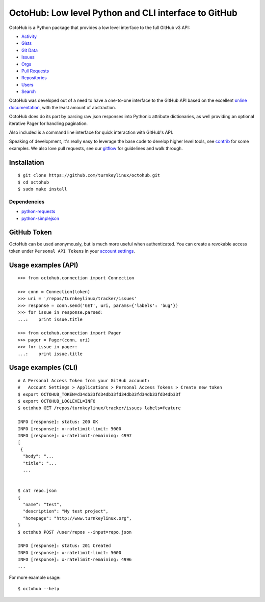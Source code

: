 OctoHub: Low level Python and CLI interface to GitHub
=====================================================

OctoHub is a Python package that provides a low level interface to the
full GitHub v3 API:

* `Activity`_
* `Gists`_
* `Git Data`_
* `Issues`_
* `Orgs`_
* `Pull Requests`_
* `Repositories`_
* `Users`_
* `Search`_

OctoHub was developed out of a need to have a one-to-one interface to
the GitHub API based on the excellent `online documentation`_, with the
least amount of abstraction.

OctoHub does do its part by parsing raw json responses into Pythonic
attribute dictionaries, as well providing an optional iterative Pager
for handling pagination.

Also included is a command line interface for quick interaction with
GitHub's API.

Speaking of development, it's really easy to leverage the base code to
develop higher level tools, see `contrib`_ for some examples. We also
love pull requests, see our `gitflow`_ for guidelines and walk through.

Installation
------------

::

    $ git clone https://github.com/turnkeylinux/octohub.git
    $ cd octohub
    $ sudo make install

Dependencies
''''''''''''

* `python-requests`_
* `python-simplejson`_

GitHub Token
------------

OctoHub can be used anonymously, but is much more useful when authenticated.
You can create a revokable access token under ``Personal API Tokens`` in your
`account settings`_.

Usage examples (API)
--------------------

::

    >>> from octohub.connection import Connection
    
    >>> conn = Connection(token)
    >>> uri = '/repos/turnkeylinux/tracker/issues'
    >>> response = conn.send('GET', uri, params={'labels': 'bug'})
    >>> for issue in response.parsed:
    ...:    print issue.title

    >>> from octohub.connection import Pager
    >>> pager = Pager(conn, uri)
    >>> for issue in pager:
    ...:    print issue.title

Usage examples (CLI)
--------------------

::

    # A Personal Access Token from your GitHub account:
    #   Account Settings > Applications > Personal Access Tokens > Create new token
    $ export OCTOHUB_TOKEN=d34db33fd34db33fd34db33fd34db33fd34db33f
    $ export OCTOHUB_LOGLEVEL=INFO
    $ octohub GET /repos/turnkeylinux/tracker/issues labels=feature

    INFO [response]: status: 200 OK
    INFO [response]: x-ratelimit-limit: 5000
    INFO [response]: x-ratelimit-remaining: 4997
    [
     {
      "body": "...
      "title": "...
      ...
    
    
    $ cat repo.json
    {
      "name": "test",
      "description": "My test project",
      "homepage": "http://www.turnkeylinux.org",
    }
    $ octohub POST /user/repos --input=repo.json

    INFO [response]: status: 201 Created
    INFO [response]: x-ratelimit-limit: 5000
    INFO [response]: x-ratelimit-remaining: 4996
    ...

For more example usage::

    $ octohub --help


.. _Activity: http://developer.github.com/v3/activity/
.. _Gists: http://developer.github.com/v3/gists/
.. _Git Data: http://developer.github.com/v3/git/
.. _Issues: http://developer.github.com/v3/issues/
.. _Orgs: http://developer.github.com/v3/orgs/
.. _Pull Requests: http://developer.github.com/v3/pulls/
.. _Repositories: http://developer.github.com/v3/repos/
.. _Users: http://developer.github.com/v3/users/
.. _Search: http://developer.github.com/v3/search/
.. _online documentation: http://developer.github.com/v3/
.. _contrib: https://github.com/turnkeylinux/octohub/tree/master/contrib/
.. _gitflow: https://github.com/turnkeylinux/tracker/blob/master/GITFLOW.rst
.. _python-requests: http://python-requests.org/
.. _python-simplejson: https://github.com/simplejson/simplejson/
.. _account settings: https://github.com/settings/applications

